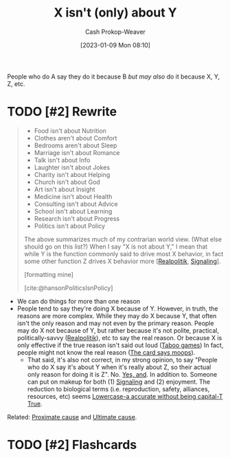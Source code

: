 :PROPERTIES:
:ID:       064e87e5-6a2d-480f-9cab-9ae1c1cc3ba4
:LAST_MODIFIED: [2023-09-11 Mon 06:03]
:END:
#+title: X isn't (only) about Y
#+hugo_custom_front_matter: :slug "064e87e5-6a2d-480f-9cab-9ae1c1cc3ba4"
#+author: Cash Prokop-Weaver
#+date: [2023-01-09 Mon 08:10]
#+filetags: :hastodo:concept:

People who do A say they do it because B /but may also/ do it because X, Y, Z, etc.

* TODO [#2] Rewrite

#+begin_quote
- Food isn't about Nutrition
- Clothes aren't about Comfort
- Bedrooms aren't about Sleep
- Marriage isn't about Romance
- Talk isn't about Info
- Laughter isn't about Jokes
- Charity isn't about Helping
- Church isn't about God
- Art isn't about Insight
- Medicine isn't about Health
- Consulting isn't about Advice
- School isn't about Learning
- Research isn't about Progress
- Politics isn't about Policy

The above summarizes much of my contrarian world view.  (What else should go on this list?) When I say "X is not about Y," I mean that while Y is the function commonly said to drive most X behavior, in fact some other function Z drives X behavior more [[[id:8c1b0569-db17-41af-90a3-7f2c75dc8923][Realpolitik]], [[id:0a3904f5-1484-4c12-8abb-005c707401e1][Signaling]]].

[formatting mine]

[cite:@hansonPoliticsIsnPolicy]
#+end_quote

- We can do things for more than one reason
- People tend to say they're doing X because of Y. However, in truth, the reasons are more complex. While they may do X because Y, that often isn't the only reason and may not even by the primary reason. People may do X not because of Y, but rather because it's not polite, practical, politically-savvy ([[id:8c1b0569-db17-41af-90a3-7f2c75dc8923][Realpolitik]]), etc to say the real reason. Or because X is only effective if the true reason isn't said out loud ([[id:9492381f-6af9-4d35-abd6-4c1773149ecc][Taboo games]]) In fact, people might not know the real reason ([[id:7e543b7d-8335-45e9-94ec-1392c0c91ce0][The card says moops]]).
  - That said, it's also not correct, in my strong opinion, to say "People who do X say it's about Y when it's really about Z, so their actual only reason for doing it is Z". No. [[id:a2e19c5c-0969-49ae-a0c2-740fc61279c3][Yes, and]]. In addition to. Someone can put on makeup for both (1) [[id:0a3904f5-1484-4c12-8abb-005c707401e1][Signaling]] and (2) enjoyment. The reduction to biological terms (i.e. reproduction, safety, alliances, resources, etc) seems [[id:9b054cbc-f7f4-4443-b28a-65d66eef4880][Lowercase-a accurate without being capital-T True]].

Related: [[id:b17c08ec-80de-45e5-8a8e-529b0f31142c][Proximate cause]] and [[id:9245a0f6-660f-4820-9e03-793dc5978686][Ultimate cause]].

* TODO [#2] Flashcards
#+print_bibliography: